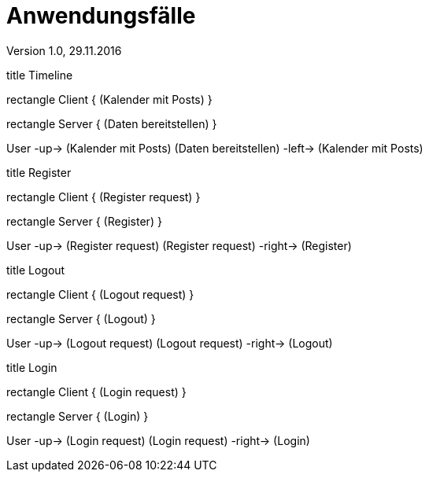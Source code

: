 Anwendungsfälle
===============
Version 1.0, 29.11.2016
:toc:

[uml]
--
title Timeline

rectangle Client {
    (Kalender mit Posts)
}

rectangle Server {
    (Daten bereitstellen)
}


:User:

User -up-> (Kalender mit Posts)
(Daten bereitstellen) -left-> (Kalender mit Posts)
--

[uml]
--
title Register

rectangle Client {
    (Register request)
}

rectangle Server {
    (Register)
}

:User:

User -up-> (Register request)
(Register request) -right-> (Register)
--

[uml]
--
title Logout

rectangle Client {
    (Logout request)
}

rectangle Server {
    (Logout)
}

:User:

User -up-> (Logout request)
(Logout request) -right-> (Logout)
--


[uml]
--
title Login

rectangle Client {
    (Login request)
}

rectangle Server {
    (Login)
}

:User:

User -up-> (Login request)
(Login request) -right-> (Login)
--
